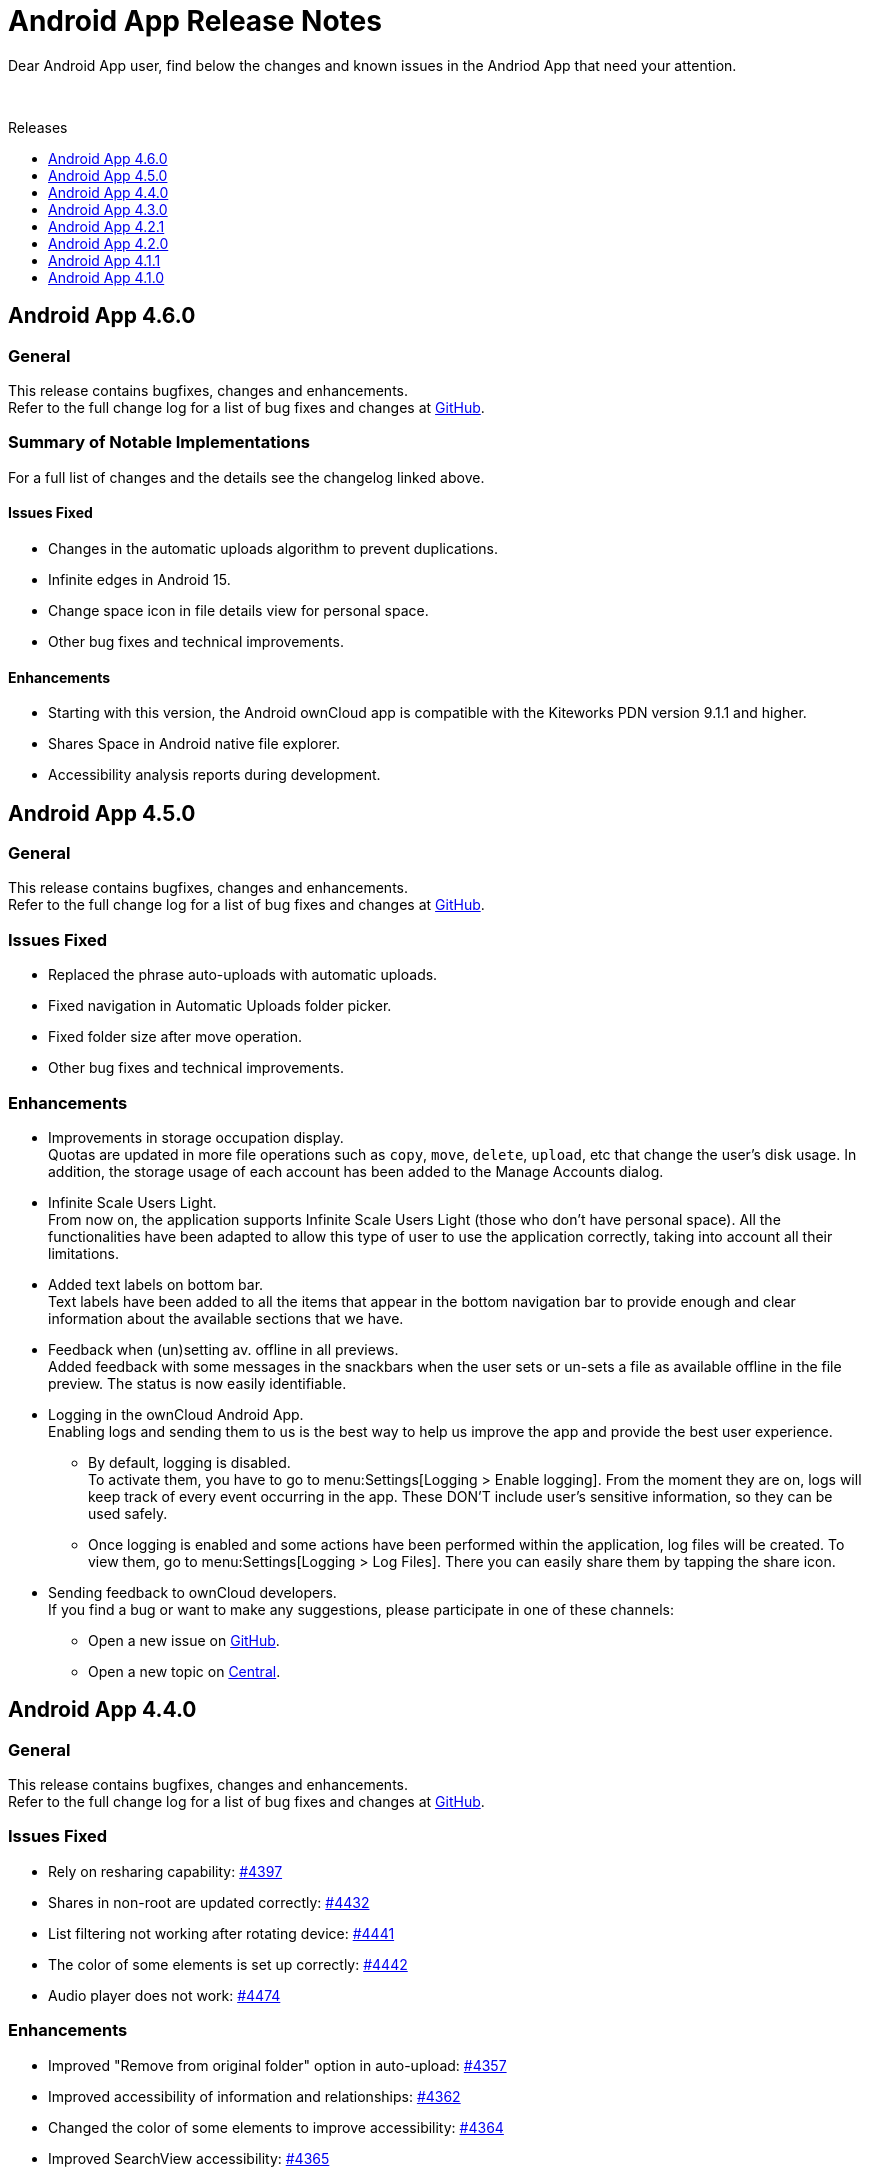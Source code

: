 = Android App Release Notes
:toc: macro
:toclevels: 2
:toc-title: Releases
:description: Dear Android App user, find below the changes and known issues in the Andriod App that need your attention.

:android-releases-url: https://github.com/owncloud/android/releases/tag/

{description}

{empty} +

toc::[]

== Android App 4.6.0

[discrete]
=== General

This release contains bugfixes, changes and enhancements. +
Refer to the full change log for a list of bug fixes and changes at {android-releases-url}v4.6.0[GitHub, window=_blank].

[discrete]
=== Summary of Notable Implementations

For a full list of changes and the details see the changelog linked above.

[discrete]
==== Issues Fixed

* Changes in the automatic uploads algorithm to prevent duplications.
* Infinite edges in Android 15.
* Change space icon in file details view for personal space.
* Other bug fixes and technical improvements.

[discrete]
==== Enhancements

* Starting with this version, the Android ownCloud app is compatible with the Kiteworks PDN version 9.1.1 and higher.
* Shares Space in Android native file explorer.
* Accessibility analysis reports during development.

== Android App 4.5.0

[discrete]
=== General

This release contains bugfixes, changes and enhancements. +
Refer to the full change log for a list of bug fixes and changes at {android-releases-url}v4.5.0[GitHub, window=_blank].

[discrete]
=== Issues Fixed

* Replaced the phrase auto-uploads with automatic uploads.
* Fixed navigation in Automatic Uploads folder picker.
* Fixed folder size after move operation.
* Other bug fixes and technical improvements.

[discrete]
=== Enhancements

* Improvements in storage occupation display. +
Quotas are updated in more file operations such as `copy`, `move`, `delete`, `upload`, etc that change the user's disk usage. In addition, the storage usage of each account has been added to the Manage Accounts dialog.

* Infinite Scale Users Light. +
From now on, the application supports Infinite Scale Users Light (those who don't have personal space). All the functionalities have been adapted to allow this type of user to use the application correctly, taking into account all their limitations.

* Added text labels on bottom bar. +
Text labels have been added to all the items that appear in the bottom navigation bar to provide enough and clear information about the available sections that we have.

* Feedback when (un)setting av. offline in all previews. +
Added feedback with some messages in the snackbars when the user sets or un-sets a file as available offline in the file preview. The status is now easily identifiable.

* Logging in the ownCloud Android App. +
Enabling logs and sending them to us is the best way to help us improve the app and provide the best user experience.

** By default, logging is disabled. +
To activate them, you have to go to menu:Settings[Logging > Enable logging]. From the moment they are on, logs will keep track of every event occurring in the app. These DON’T include user’s sensitive information, so they can be used safely.

** Once logging is enabled and some actions have been performed within the application, log files will be created. To view them, go to menu:Settings[Logging > Log Files]. There you can easily share them by tapping the share icon.

* Sending feedback to ownCloud developers. +
If you find a bug or want to make any suggestions, please participate in one of these channels:

** Open a new issue on https://github.com/owncloud/android/issues[GitHub].
** Open a new topic on https://central.owncloud.org[Central].

== Android App 4.4.0

[discrete]
=== General

This release contains bugfixes, changes and enhancements. +
Refer to the full change log for a list of bug fixes and changes at {android-releases-url}v4.4.0[GitHub, window=_blank].

[discrete]
=== Issues Fixed

* Rely on resharing capability: https://github.com/owncloud/android/issues/4397[#4397]
* Shares in non-root are updated correctly: https://github.com/owncloud/android/issues/4432[#4432]
* List filtering not working after rotating device: https://github.com/owncloud/android/issues/4441[#4441]
* The color of some elements is set up correctly: https://github.com/owncloud/android/issues/4442[#4442]
* Audio player does not work: https://github.com/owncloud/android/issues/4474[#4474]

[discrete]
=== Enhancements

* Improved "Remove from original folder" option in auto-upload: https://github.com/owncloud/android/issues/4357[#4357]
* Improved accessibility of information and relationships: https://github.com/owncloud/android/issues/4362[#4362]
* Changed the color of some elements to improve accessibility: https://github.com/owncloud/android/issues/4364[#4364]
* Improved SearchView accessibility: https://github.com/owncloud/android/issues/4365[#4365]
* Roles added to some elements to improve accessibility: https://github.com/owncloud/android/issues/4373[#4373]
* Hardware keyboard support: https://github.com/owncloud/android/issues/4438[#4438]
* Hardware keyboard support for passcode view: https://github.com/owncloud/android/issues/4447[#4447]
* TalkBack announces the view label correctly: https://github.com/owncloud/android/issues/4458[#4458]

== Android App 4.3.0

[discrete]
=== General

This release contains bugfixes, changes and enhancements. +
Refer to the full change log for a list of bug fixes and changes at {android-releases-url}v4.3.0[GitHub, window=_blank].

* *Important new items:*
** New Dialog for Manage Accounts
** Support for URL shortcut files
** New setting to remove automatically downloaded files
** New setting to remove manually local storage
** Automatic discovery
** Password generator

* *Other improvements:*
** Feedback section changed
** Device's clear button re-enabled
** Filtering in spaces list
** Performance in av. offline
** Warning for http connections
** Bugfixing, accessibility and tiny UI improvements

[discrete]
=== Issues Fixed

* Removed unnecessary requests when the app is installed from scratch: https://github.com/owncloud/android/issues/4213[#4213]
* "Clear data" button enabled in the app settings in device settings: https://github.com/owncloud/android/issues/4309[#4309]
* Video streaming in spaces: https://github.com/owncloud/android/issues/4328[#4328]
* Retried successful uploads are cleaned up from the temporary folder: https://github.com/owncloud/android/issues/4335[#4335]
* Resolve incorrect truncation of long display names in Manage Accounts: https://github.com/owncloud/android/issues/4351[#4351]
* Av. offline files are not removed when "Local only" option is clicked: https://github.com/owncloud/android/issues/4353[#4353]
* Unwanted DELETE operations when synchronization in single file fails: https://github.com/owncloud/android/issues/6638[#6638]

[discrete]
=== Changes

* Upgrade minimum SDK version to Android 7.0 (v24): https://github.com/owncloud/android/issues/4230[#4230]
* Automatic discovery of the account in login: https://github.com/owncloud/android/issues/4301[#4301]

[discrete]
=== Enhancements

* Add search functionality to spaces list: https://github.com/owncloud/android/issues/3865[#3865]
* Get personal space quota from GraphAPI: https://github.com/owncloud/android/issues/3874[#3874]
* Correct "Local only" option in remove dialog: https://github.com/owncloud/android/issues/3936[#3936]
* Show app provider icon from endpoint: https://github.com/owncloud/android/issues/4105[#4105]
* Improvements in Manage Accounts view: https://github.com/owncloud/android/issues/4148[#4148]
* New setting for manual removal of local storage: https://github.com/owncloud/android/issues/4174[#4174]
* New setting for automatic removal of local files: https://github.com/owncloud/android/issues/4175[#4175]
* Avoid unnecessary requests when an av. offline folder is refreshed: https://github.com/owncloud/android/issues/4197[#4197]
* Add a warning in http connections: https://github.com/owncloud/android/issues/4284[#4284]
* Make dialog more Android-alike: https://github.com/owncloud/android/issues/4303[#4303]
* Password generator for public links in oCIS: https://github.com/owncloud/android/issues/4308[#4308]
* New UI for "Manage accounts" view: https://github.com/owncloud/android/issues/4312[#4312]
* Improvements in remove dialog: https://github.com/owncloud/android/issues/4342[#4342]
* Content description in UI elements to improve accessibility: https://github.com/owncloud/android/issues/4360[#4360]
* Added contentDescription attribute in the previewed image: https://github.com/owncloud/android/issues/4360[#4360]
* Support for URL shortcut files: https://github.com/owncloud/android/issues/4413[#4413]
* Changes in the Feedback section: https://github.com/owncloud/android/issues/6594[#6594]

== Android App 4.2.1

[discrete]
=== General

This is a bugfix release only. Update as soon as possible.

* Fixed some crashes in 4.2.0: https://github.com/owncloud/android/issues/4318[#4318]

Refer to the full change log for a list of bug fixes and changes at {android-releases-url}/v4.2.1[GitHub, window=_blank].

== Android App 4.2.0

[discrete]
=== General

This release contains enhancements, bugfixes and security improvements. +
Refer to the full change log for a list of bug fixes and changes at {android-releases-url}v4.2.0[GitHub, window=_blank].

[discrete]
=== Security Improvements

* Improve biometric authentication security: https://github.com/owncloud/android/issues/4180[#4180]

[discrete]
=== Notable Enhancements

* New MDM functionalities, see: https://github.com/owncloud/android/issues/4249[#4249] and https://github.com/owncloud/android/issues/4288[#4288]
* Thumbnail improvements in grid view: https://github.com/owncloud/android/issues/4145[#4145]
* Auto upload in oCIS accounts allows upload to any space: https://github.com/owncloud/android/issues/4117[#4117]
* "Share to" in oCIS accounts allows upload to any space: https://github.com/owncloud/android/issues/4088[#4088]

== Android App 4.1.1

[discrete]
=== General

This is a bugfix release only. Update as soon as possible.

* Some Null Pointer Exceptions avoided: https://github.com/owncloud/android/issues/4158[#4158]
* Thumbnails correctly shown for every user: https://github.com/owncloud/android/pull/4189[#4189]

Refer to the full change log for a list of bug fixes and changes at {android-releases-url}v4.1.1[GitHub, window=_blank].

== Android App 4.1.0

[discrete]
=== General

This release contains enhancements and bugfixes. +
Refer to the full change log for a list of bug fixes and changes at {android-releases-url}v4.1.0[GitHub, window=_blank].

[discrete]
=== Notable Enhancements

* Show "More" button for every file list item: https://github.com/owncloud/android/issues/2885[#2885]
* Added "Open in web" options to main file list: https://github.com/owncloud/android/issues/3860[#3860]
* Force security if not protected: https://github.com/owncloud/android/issues/4061[#4061]
* Prevent http traffic with branding options: https://github.com/owncloud/android/issues/4066[#4066]
